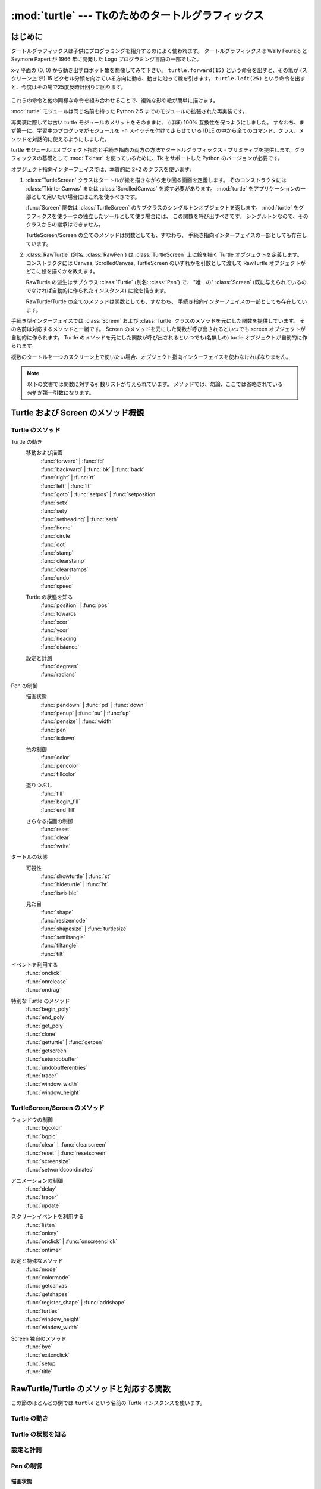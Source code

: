 ==================================================
:mod:`turtle` --- Tkのためのタートルグラフィックス
==================================================

.. module:: turtle
   :synopsis: Tkのためのタートルグラフィックス
.. sectionauthor:: Gregor Lingl <gregor.lingl@aon.at>

.. testsetup:: default

   from turtle import *
   turtle = Turtle()

はじめに
========

タートルグラフィックスは子供にプログラミングを紹介するのによく使われます。
タートルグラフィックスは Wally Feurzig と Seymore Papert が 1966 年に開発した Logo プログラミング言語の一部でした。

x-y 平面の (0, 0) から動き出すロボット亀を想像してみて下さい。
``turtle.forward(15)`` という命令を出すと、その亀が (スクリーン上で!) 15
ピクセル分顔を向けている方向に動き、動きに沿って線を引きます。
``turtle.left(25)`` という命令を出すと、今度はその場で25度反時計回りに回ります。

  .. clockwise とあるが、左に回るので *反* 時計回り

これらの命令と他の同様な命令を組み合わせることで、複雑な形や絵が簡単に描けます。

:mod:`turtle` モジュールは同じ名前を持った Python 2.5 までのモジュールの拡張された再実装です。

再実装に際しては古い turtle モジュールのメリットをそのままに、
(ほぼ) 100% 互換性を保つようにしました。
すなわち、まず第一に、学習中のプログラマがモジュールを ``-n`` スイッチを付けて走らせている
IDLE の中から全てのコマンド、クラス、メソッドを対話的に使えるようにしました。

turtle モジュールはオブジェクト指向と手続き指向の両方の方法でタートルグラフィックス・プリミティブを提供します。グラフィックスの基礎として :mod:`Tkinter` を使っているために、Tk をサポートした Python のバージョンが必要です。

オブジェクト指向インターフェイスでは、本質的に 2+2 のクラスを使います:

1. :class:`TurtleScreen` クラスはタートルが絵を描きながら走り回る画面を定義します。
   そのコンストラクタには :class:`Tkinter.Canvas` または :class:`ScrolledCanvas`
   を渡す必要があります。
   :mod:`turtle` をアプリケーションの一部として用いたい場合にはこれを使うべきです。

   :func:`Screen` 関数は :class:`TurtleScreen` のサブクラスのシングルトンオブジェクトを返します。
   :mod:`turtle` をグラフィクスを使う一つの独立したツールとして使う場合には、
   この関数を呼び出すべきです。
   シングルトンなので、そのクラスからの継承はできません。

   TurtleScreen/Screen の全てのメソッドは関数としても、すなわち、
   手続き指向インターフェイスの一部としても存在しています。

2. :class:`RawTurtle` (別名: :class:`RawPen`) は :class:`TurtleScreen`
   上に絵を描く Turtle オブジェクトを定義します。
   コンストラクタには Canvas, ScrolledCanvas, TurtleScreen
   のいずれかを引数として渡して RawTurtle オブジェクトがどこに絵を描くかを教えます。

   RawTurtle の派生はサブクラス :class:`Turtle` (別名: :class:`Pen`) で、
   "唯一の" :class:`Screen` (既に与えられているのでなければ自動的に作られたインスタンス)
   に絵を描きます。

   RawTurtle/Turtle の全てのメソッドは関数としても、すなわち、
   手続き指向インターフェイスの一部としても存在しています。

手続き型インターフェイスでは :class:`Screen` および :class:`Turtle`
クラスのメソッドを元にした関数を提供しています。
その名前は対応するメソッドと一緒です。
Screen のメソッドを元にした関数が呼び出されるといつでも screen オブジェクトが自動的に作られます。
Turtle のメソッドを元にした関数が呼び出されるといつでも(名無しの) turtle オブジェクトが自動的に作られます。

複数のタートルを一つのスクリーン上で使いたい場合、オブジェクト指向インターフェイスを使わなければなりません。

   .. an a screen は on a screen だと考えた

.. note::
   以下の文書では関数に対する引数リストが与えられています。
   メソッドでは、勿論、ここでは省略されている *self* が第一引数になります。

Turtle および Screen のメソッド概観
===================================

Turtle のメソッド
-----------------

Turtle の動き
   移動および描画
      | :func:`forward` | :func:`fd`
      | :func:`backward` | :func:`bk` | :func:`back`
      | :func:`right` | :func:`rt`
      | :func:`left` | :func:`lt`
      | :func:`goto` | :func:`setpos` | :func:`setposition`
      | :func:`setx`
      | :func:`sety`
      | :func:`setheading` | :func:`seth`
      | :func:`home`
      | :func:`circle`
      | :func:`dot`
      | :func:`stamp`
      | :func:`clearstamp`
      | :func:`clearstamps`
      | :func:`undo`
      | :func:`speed`

   Turtle の状態を知る
      | :func:`position` | :func:`pos`
      | :func:`towards`
      | :func:`xcor`
      | :func:`ycor`
      | :func:`heading`
      | :func:`distance`

   設定と計測
      | :func:`degrees`
      | :func:`radians`

Pen の制御
   描画状態
      | :func:`pendown` | :func:`pd` | :func:`down`
      | :func:`penup` | :func:`pu` | :func:`up`
      | :func:`pensize` | :func:`width`
      | :func:`pen`
      | :func:`isdown`

   色の制御
      | :func:`color`
      | :func:`pencolor`
      | :func:`fillcolor`

   塗りつぶし
      | :func:`fill`
      | :func:`begin_fill`
      | :func:`end_fill`

   さらなる描画の制御
      | :func:`reset`
      | :func:`clear`
      | :func:`write`

タートルの状態
   可視性
      | :func:`showturtle` | :func:`st`
      | :func:`hideturtle` | :func:`ht`
      | :func:`isvisible`

   見た目
      | :func:`shape`
      | :func:`resizemode`
      | :func:`shapesize` | :func:`turtlesize`
      | :func:`settiltangle`
      | :func:`tiltangle`
      | :func:`tilt`

イベントを利用する
   | :func:`onclick`
   | :func:`onrelease`
   | :func:`ondrag`

特別な Turtle のメソッド
   | :func:`begin_poly`
   | :func:`end_poly`
   | :func:`get_poly`
   | :func:`clone`
   | :func:`getturtle` | :func:`getpen`
   | :func:`getscreen`
   | :func:`setundobuffer`
   | :func:`undobufferentries`
   | :func:`tracer`
   | :func:`window_width`
   | :func:`window_height`

TurtleScreen/Screen のメソッド
------------------------------

ウィンドウの制御
   | :func:`bgcolor`
   | :func:`bgpic`
   | :func:`clear` | :func:`clearscreen`
   | :func:`reset` | :func:`resetscreen`
   | :func:`screensize`
   | :func:`setworldcoordinates`

アニメーションの制御
   | :func:`delay`
   | :func:`tracer`
   | :func:`update`

スクリーンイベントを利用する
   | :func:`listen`
   | :func:`onkey`
   | :func:`onclick` | :func:`onscreenclick`
   | :func:`ontimer`

設定と特殊なメソッド
   | :func:`mode`
   | :func:`colormode`
   | :func:`getcanvas`
   | :func:`getshapes`
   | :func:`register_shape` | :func:`addshape`
   | :func:`turtles`
   | :func:`window_height`
   | :func:`window_width`

Screen 独自のメソッド
   | :func:`bye`
   | :func:`exitonclick`
   | :func:`setup`
   | :func:`title`

RawTurtle/Turtle のメソッドと対応する関数
=========================================

この節のほとんどの例では ``turtle`` という名前の Turtle インスタンスを使います。

Turtle の動き
-------------

.. function:: forward(distance)
              fd(distance)

   :param distance: 数 (整数または浮動小数点数)

   タートルが頭を向けている方へ、タートルを距離 *distance* だけ前進させます。

   .. doctest::

      >>> turtle.position()
      (0.00, 0.00)
      >>> turtle.forward(25)
      >>> turtle.position()
      (25.00,0.00)
      >>> turtle.forward(-75)
      >>> turtle.position()
      (-50.00,0.00)

.. function:: back(distance)
              bk(distance)
              backward(distance)

   :param distance: 数

   タートルが頭を向けている方と反対方向へ、タートルを距離 *distance* だけ後退させます。
   タートルの向きは変えません。

   .. doctest::
      :hide:

      >>> turtle.goto(0, 0)

   .. doctest::

      >>> turtle.position()
      (0.00,0.00)
      >>> turtle.backward(30)
      >>> turtle.position()
      (-30.00,0.00)


.. function:: right(angle)
              rt(angle)

   :param angle: 数 (整数または浮動小数点数)

   タートルを *angle* 単位だけ右に回します。
   (単位のデフォルトは度ですが、 :func:`degrees` と :func:`radians` 関数を使って設定できます。)
   角度の向きはタートルのモードによって意味が変わります。
   :func:`mode` を参照してください。

   .. doctest::
      :hide:

      >>> turtle.setheading(22)

   .. doctest::

      >>> turtle.heading()
      22.0
      >>> turtle.right(45)
      >>> turtle.heading()
      337.0


.. function:: left(angle)
              lt(angle)

   :param angle: 数 (整数または浮動小数点数)

   タートルを *angle* 単位だけ左に回します。
   (単位のデフォルトは度ですが、 :func:`degrees` と :func:`radians` 関数を使って設定できます。)
   角度の向きはタートルのモードによって意味が変わります。
   :func:`mode` を参照してください。

   .. doctest::
      :hide:

      >>> turtle.setheading(22)

   .. doctest::

      >>> turtle.heading()
      22.0
      >>> turtle.left(45)
      >>> turtle.heading()
      67.0


.. function:: goto(x, y=None)
              setpos(x, y=None)
              setposition(x, y=None)

   :param x: 数または数のペア/ベクトル
   :param y: 数または ``None``

   *y* が ``None`` の場合、
   *x* は座標のペアかまたは :class:`Vec2D` (たとえば :func:`pos` で返されます)
   でなければなりません。

   タートルを指定された絶対位置に移動します。
   ペンが下りていれば線を引きます。
   タートルの向きは変わりません。

   .. doctest::
      :hide:

      >>> turtle.goto(0, 0)

   .. doctest::

       >>> tp = turtle.pos()
       >>> tp
       (0.00,0.00)
       >>> turtle.setpos(60,30)
       >>> turtle.pos()
       (60.00,30.00)
       >>> turtle.setpos((20,80))
       >>> turtle.pos()
       (20.00,80.00)
       >>> turtle.setpos(tp)
       >>> turtle.pos()
       (0.00,0.00)


.. function:: setx(x)

   :param x: 数 (整数または浮動小数点数)

   タートルの第一座標を *x* にします。
   第二座標は変わりません。

   .. doctest::
      :hide:

      >>> turtle.goto(0, 240)

   .. doctest::

      >>> turtle.position()
      (0.00,240.00)
      >>> turtle.setx(10)
      >>> turtle.position()
      (10.00,240.00)


.. function:: sety(y)

   :param y: 数 (整数または浮動小数点数)

   タートルの第二座標を *y* にします。
   第一座標は変わりません。

   .. doctest::
      :hide:

      >>> turtle.goto(0, 40)

   .. doctest::

      >>> turtle.position()
      (0.00,40.00)
      >>> turtle.sety(-10)
      >>> turtle.position()
      (0.00,-10.00)


.. function:: setheading(to_angle)
              seth(to_angle)

   :param to_angle: 数 (整数または浮動小数点数)

   タートルの向きを *to_angle* に設定します。
   以下はよく使われる方向を度で表わしたものです:

   =================== ====================
    標準モード           logo モード
   =================== ====================
      0 - 東                  0 - 北
     90 - 北                 90 - 東
    180 - 西                180 - 南
    270 - 南                270 - 西
   =================== ====================

   .. doctest::

      >>> turtle.setheading(90)
      >>> turtle.heading()
      90.0

.. function:: home()

   タートルを原点 -- 座標 (0, 0) -- に移動し、向きを開始方向に設定します
   (開始方向はモードに依って違います。 :func:`mode` を参照してください)。

   .. doctest::
      :hide:

      >>> turtle.setheading(90)
      >>> turtle.goto(0, -10)

   .. doctest::

      >>> turtle.heading()
      90.0
      >>> turtle.position()
      (0.00,-10.00)
      >>> turtle.home()
      >>> turtle.position()
      (0.00,0.00)
      >>> turtle.heading()
      0.0


.. function:: circle(radius, extent=None, steps=None)

   :param radius: 数
   :param extent: 数 (または ``None``)
   :param steps: 整数 (または ``None``)

   半径 *radius* の円を描きます。
   中心はタートルの左 *radius* ユニットの点です。
   *extent* -- 角度です -- は円のどの部分を描くかを決定します。
   *extent* が与えられなければ、デフォルトで完全な円になります。
   *extent* が完全な円でない場合は、弧の一つの端点は、現在のペンの位置です。
   *radius* が正の場合、弧は反時計回りに描かれます。
   そうでなければ、時計回りです。
   最後にタートルの向きが *extent* 分だけ変わります。

   円は内接する正多角形で近似されます。
   *steps* でそのために使うステップ数を決定します。
   この値は与えられなければ自動的に計算されます。
   また、これを正多角形の描画に利用することもできます。

   .. doctest::

      >>> turtle.home()
      >>> turtle.position()
      (0.00,0.00)
      >>> turtle.heading()
      0.0
      >>> turtle.circle(50)
      >>> turtle.position()
      (-0.00,0.00)
      >>> turtle.heading()
      0.0
      >>> turtle.circle(120, 180)  # 半円を描きます
      >>> turtle.position()
      (0.00,240.00)
      >>> turtle.heading()
      180.0


.. function:: dot(size=None, *color)

   :param size: 1 以上の整数 (与えられる場合には)
   :param color: 色を表わす文字列またはタプル

   直径 *size* の丸い点を *color* で指定された色で描きます。
   *size* が与えられなかった場合、pensize+4 と 2*pensize
   の大きい方が使われます。

   .. doctest::

      >>> turtle.home()
      >>> turtle.dot()
      >>> turtle.fd(50); turtle.dot(20, "blue"); turtle.fd(50)
      >>> turtle.position()
      (100.00,-0.00)
      >>> turtle.heading()
      0.0


.. function:: stamp()

   キャンバス上の現在タートルがいる位置にタートルの姿のハンコを押します。
   そのハンコに対して stamp_id が返されますが、
   これを使うと後で ``clearstamp(stamp_id)`` のように呼び出して消すことができます。

   .. doctest::

      >>> turtle.color("blue")
      >>> turtle.stamp()
      11
      >>> turtle.fd(50)


.. function:: clearstamp(stampid)

   :param stampid: 整数で、先立つ :func:`stamp` 呼出しで返された値でなければなりません

   *stampid* に対応するハンコを消します。

   .. doctest::

      >>> turtle.position()
      (150.00,-0.00)
      >>> turtle.color("blue")
      >>> astamp = turtle.stamp()
      >>> turtle.fd(50)
      >>> turtle.position()
      (200.00,-0.00)
      >>> turtle.clearstamp(astamp)
      >>> turtle.position()
      (200.00,-0.00)


.. function:: clearstamps(n=None)

   :param n: 整数 (または ``None``)

   全ての、または最初の/最後の *n* 個のハンコを消します。
   *n* が None の場合、全てのハンコを消します。
   *n* が正の場合には最初の *n* 個、
   *n* が負の場合には最後の *n* 個を消します。

   .. doctest::

      >>> for i in range(8):
      ...     turtle.stamp(); turtle.fd(30)
      13
      14
      15
      16
      17
      18
      19
      20
      >>> turtle.clearstamps(2)
      >>> turtle.clearstamps(-2)
      >>> turtle.clearstamps()


.. function:: undo()

   最後の(繰り返すことにより複数の)タートルの動きを取り消します。
   取り消しできる動きの最大数は undobuffer のサイズによって決まります。

   .. doctest::

      >>> for i in range(4):
      ...     turtle.fd(50); turtle.lt(80)
      ...
      >>> for i in range(8):
      ...     turtle.undo()


.. function:: speed(speed=None)

   :param speed: 0 から 10 までの整数またはスピードを表わす文字列(以下の説明を参照)

   タートルのスピードを 0 から 10 までの範囲の整数に設定します。
   引数が与えられない場合は現在のスピードを返します。

   与えられた数字が 10 より大きかったり 0.5 より小さかったりした場合は、
   スピードは 0 になります。
   スピードを表わす文字列は次のように数字に変換されます:

   * "fastest":  0
   * "fast":  10
   * "normal":  6
   * "slow":  3
   * "slowest":  1

   1 から 10 までのスピードを上げていくにつれて線を描いたりタートルが回ったりするアニメーションがだんだん速くなります。

   注意: *speed* = 0 はアニメーションを無くします。
   forward/backward ではタートルがジャンプし、left/right では瞬時に方向を変えます。

   .. doctest::

      >>> turtle.speed()
      3
      >>> turtle.speed('normal')
      >>> turtle.speed()
      6
      >>> turtle.speed(9)
      >>> turtle.speed()
      9


Turtle の状態を知る
-------------------

.. function:: position()
              pos()

   タートルの現在位置を (:class:`Vec2D` のベクトルとして) 返します。

   .. doctest::

      >>> turtle.pos()
      (440.00,-0.00)


.. function:: towards(x, y=None)

   :param x: 数または数のペア/ベクトルまたはタートルのインスタンス
   :param y: *x* が数ならば数、そうでなければ ``None``

   タートルの位置から指定された (x,y) への直線の角度を返します。
   この値はタートルの開始方向にそして開始方向はモード
   ("standard"/"world" または "logo")
   に依存します。

   .. doctest::

      >>> turtle.goto(10, 10)
      >>> turtle.towards(0,0)
      225.0


.. function:: xcor()

   タートルの x 座標を返します。

   .. doctest::

      >>> turtle.home()
      >>> turtle.left(50)
      >>> turtle.forward(100)
      >>> turtle.pos()
      (64.28,76.60)
      >>> print turtle.xcor()
      64.2787609687


.. function:: ycor()

   タートルの y 座標を返します。

   .. doctest::

      >>> turtle.home()
      >>> turtle.left(60)
      >>> turtle.forward(100)
      >>> print turtle.pos()
      (50.00,86.60)
      >>> print turtle.ycor()
      86.6025403784


.. function:: heading()

   タートルの現在の向きを返します (返される値はタートルのモードに依存します。
   :func:`mode` を参照してください)。

   .. doctest::

      >>> turtle.home()
      >>> turtle.left(67)
      >>> turtle.heading()
      67.0


.. function:: distance(x, y=None)

   :param x: 数または数のペア/ベクトルまたはタートルのインスタンス
   :param y: *x* が数ならば数、そうでなければ ``None``

   タートルから与えられた (x,y) あるいはベクトルあるいは渡されたタートルへの距離を、
   タートルのステップを単位として測った値を返します。

   .. doctest::

      >>> turtle.home()
      >>> turtle.distance(30,40)
      50.0
      >>> turtle.distance((30,40))
      50.0
      >>> joe = Turtle()
      >>> joe.forward(77)
      >>> turtle.distance(joe)
      77.0


設定と計測
----------

.. function:: degrees(fullcircle=360.0)

   :param fullcircle: 数

   角度を計る単位「度」を、円周を何等分するかという値に指定します。
   デフォルトは360等分で通常の意味での度です。

   .. doctest::

      >>> turtle.home()
      >>> turtle.left(90)
      >>> turtle.heading()
      90.0
      >>> turtle.degrees(400.0)  # 単位 gon による角度
      >>> turtle.heading()
      100.0
      >>> turtle.degrees(360)
      >>> turtle.heading()
      90.0


.. function:: radians()

   角度を計る単位をラジアンにします。
   ``degrees(2*math.pi)`` と同じ意味です。

   .. doctest::

      >>> turtle.home()
      >>> turtle.left(90)
      >>> turtle.heading()
      90.0
      >>> turtle.radians()
      >>> turtle.heading()
      1.5707963267948966

   .. doctest::
      :hide:

      >>> turtle.degrees(360)


Pen の制御
-----------

描画状態
~~~~~~~~~~~~~

.. function:: pendown()
              pd()
              down()

   ペンを下ろします -- 動くと線が引かれます。

.. function:: penup()
              pu()
              up()

   ペンを上げます -- 動いても線は引かれません。

.. function:: pensize(width=None)
              width(width=None)

   :param width: 正の数

   線の太さを *width* にするか、または現在の太さを返します。
   resizemode が "auto" でタートルの形が多角形の場合、
   その多角形も同じ太さで描画されます。
   引数が渡されなければ、現在の pensize が返されます。

   .. doctest::

      >>> turtle.pensize()
      1
      >>> turtle.pensize(10)   # これ以降幅 10 の線が描かれます


.. function:: pen(pen=None, **pendict)

   :param pen: 以下にリストされたキーをもった辞書
   :param pendict: 以下にリストされたキーをキーワードとするキーワード引数

   ペンの属性を "pen-dictionary" に以下のキー/値ペアで設定するかまたは返します。

   * "shown": True/False
   * "pendown": True/False
   * "pencolor": 色文字列または色タプル
   * "fillcolor": 色文字列または色タプル
   * "pensize": 正の数
   * "speed": 0 から 10 までの整数
   * "resizemode": "auto" または "user" または "noresize"
   * "stretchfactor": (正の数, 正の数)
   * "outline": 正の数
   * "tilt": 数

   この辞書を以降の :func:`pen` 呼出しに渡して以前のペンの状態に復旧することができます。
   さらに一つ以上の属性をキーワード引数として渡すこともできます。
   一つの文で幾つものペンの属性を設定するのに使えます。

   .. doctest::
      :options: +NORMALIZE_WHITESPACE

      >>> turtle.pen(fillcolor="black", pencolor="red", pensize=10)
      >>> sorted(turtle.pen().items())
      [('fillcolor', 'black'), ('outline', 1), ('pencolor', 'red'),
       ('pendown', True), ('pensize', 10), ('resizemode', 'noresize'),
       ('shown', True), ('speed', 9), ('stretchfactor', (1, 1)), ('tilt', 0)]
      >>> penstate=turtle.pen()
      >>> turtle.color("yellow", "")
      >>> turtle.penup()
      >>> sorted(turtle.pen().items())
      [('fillcolor', ''), ('outline', 1), ('pencolor', 'yellow'),
       ('pendown', False), ('pensize', 10), ('resizemode', 'noresize'),
       ('shown', True), ('speed', 9), ('stretchfactor', (1, 1)), ('tilt', 0)]
      >>> turtle.pen(penstate, fillcolor="green")
      >>> sorted(turtle.pen().items())
      [('fillcolor', 'green'), ('outline', 1), ('pencolor', 'red'),
       ('pendown', True), ('pensize', 10), ('resizemode', 'noresize'),
       ('shown', True), ('speed', 9), ('stretchfactor', (1, 1)), ('tilt', 0)]


.. function:: isdown()

   もしペンが下りていれば ``True`` を、上がっていれば ``False`` を返します。

   .. doctest::

      >>> turtle.penup()
      >>> turtle.isdown()
      False
      >>> turtle.pendown()
      >>> turtle.isdown()
      True


色の制御
~~~~~~~~~~~~~

.. function:: pencolor(*args)

   ペンの色(pencolor)を設定するかまたは返します。

   4種類の入力形式が受け入れ可能です:

   ``pencolor()``
      現在のペンの色を色指定文字列またはタプルで返します
      (例を見て下さい)。
      次の color/pencolor/fillcolor の呼び出しへの入力に使うこともあるでしょう。

   ``pencolor(colorstring)``
      ペンの色を *colorstring* に設定します。
      その値は Tk の色指定文字列で、 ``"red"``, ``"yellow"``, ``"#33cc8c"``
      のような文字列です。

   ``pencolor((r, g, b))``
      ペンの色を *r*, *g*, *b* のタプルで表された RGB の色に設定します。
      各 *r*, *g*, *b* は 0 から colormode の間の値でなければなりません。
      ここで colormode は 1.0 か 255 のどちらかです (:func:`colormode` を参照)。

   ``pencolor(r, g, b)``
      ペンの色を *r*, *g*, *b* で表された RGB の色に設定します。
      各 *r*, *g*, *b* は 0 から colormode の間の値でなければなりません。

   タートルの形(turtleshape)が多角形の場合、多角形の外側が新しく設定された色で描かれます。

   .. doctest::

       >>> colormode()
       1.0
       >>> turtle.pencolor()
       'red'
       >>> turtle.pencolor("brown")
       >>> turtle.pencolor()
       'brown'
       >>> tup = (0.2, 0.8, 0.55)
       >>> turtle.pencolor(tup)
       >>> turtle.pencolor()
       (0.20000000000000001, 0.80000000000000004, 0.5490196078431373)
       >>> colormode(255)
       >>> turtle.pencolor()
       (51, 204, 140)
       >>> turtle.pencolor('#32c18f')
       >>> turtle.pencolor()
       (50, 193, 143)


.. function:: fillcolor(*args)

   塗りつぶしの色(fillcolor)を設定するかまたは返します。

   4種類の入力形式が受け入れ可能です:

   ``fillcolor()``
      現在の塗りつぶしの色を色指定文字列またはタプルで返します
      (例を見て下さい)。
      次の color/pencolor/fillcolor の呼び出しへの入力に使うこともあるでしょう。

   ``fillcolor(colorstring)``
      塗りつぶしの色を *colorstring* に設定します。
      その値は Tk の色指定文字列で、 ``"red"``, ``"yellow"``, ``"#33cc8c"``
      のような文字列です。

   ``fillcolor((r, g, b))``
      塗りつぶしの色を *r*, *g*, *b* のタプルで表された RGB の色に設定します。
      各 *r*, *g*, *b* は 0 から colormode の間の値でなければなりません。
      ここで colormode は 1.0 か 255 のどちらかです (:func:`colormode` を参照)。

   ``fillcolor(r, g, b)``
      塗りつぶしの色を *r*, *g*, *b* で表された RGB の色に設定します。
      各 *r*, *g*, *b* は 0 から colormode の間の値でなければなりません。

   タートルの形(turtleshape)が多角形の場合、多角形の内側が新しく設定された色で描かれます。

   .. doctest::

       >>> turtle.fillcolor("violet")
       >>> turtle.fillcolor()
       'violet'
       >>> col = turtle.pencolor()
       >>> col
       (50, 193, 143)
       >>> turtle.fillcolor(col)
       >>> turtle.fillcolor()
       (50, 193, 143)
       >>> turtle.fillcolor('#ffffff')
       >>> turtle.fillcolor()
       (255, 255, 255)


.. function:: color(*args)

   ペンの色(pencolor)と塗りつぶしの色(fillcolor)を設定するかまたは返します。

   いくつかの入力形式が受け入れ可能です。
   形式ごとに 0 から 3 個の引数を以下のように使います:

   ``color()``
      現在のペンの色と塗りつぶしの色を :func:`pencolor` および
      :func:`fillcolor` で返される色指定文字列またはタプルのペアで返します。

   ``color(colorstring)``, ``color((r,g,b))``, ``color(r,g,b)``
      :func:`pencolor` の入力と同じですが、塗りつぶしの色とペンの色、
      両方を与えられた値に設定します。

   ``color(colorstring1, colorstring2)``, ``color((r1,g1,b1), (r2,g2,b2))``
      ``pencolor(colorstring1)`` および ``fillcolor(colorstring2)``
      を呼び出すのと等価です。
      もう一つの入力形式についても同様です。

   タートルの形(turtleshape)が多角形の場合、多角形の内側も外側も新しく設定された色で描かれます。

   .. doctest::

       >>> turtle.color("red", "green")
       >>> turtle.color()
       ('red', 'green')
       >>> color("#285078", "#a0c8f0")
       >>> color()
       ((40, 80, 120), (160, 200, 240))


こちらも参照: スクリーンのメソッド :func:`colormode` 。


塗りつぶし
~~~~~~~~~~

.. doctest::
   :hide:

   >>> turtle.home()

.. function:: fill(flag)

   :param flag: True/False (またはそれぞれ 1/0)

   塗りつぶしたい形を描く前に ``fill(True)`` を呼び出し、それが終わったら
   ``fill(False)`` を呼び出します。
   引数なしで呼び出されたときは、塗りつぶしの状態(fillstate)の値
   (``True`` なら塗りつぶす、 ``False`` なら塗りつぶさない)を返します。

   .. doctest::

      >>> turtle.fill(True)
      >>> for _ in range(3):
      ...    turtle.forward(100)
      ...    turtle.left(120)
      ...
      >>> turtle.fill(False)


.. function:: begin_fill()

   塗りつぶしたい図形を描く直前に呼び出します。
   ``fill(True)`` と等価です。


.. function:: end_fill()

   最後に呼び出された :func:`begin_fill` の後に描かれた図形を塗りつぶします。
   ``fill(False)`` と等価です。

   .. doctest::

      >>> turtle.color("black", "red")
      >>> turtle.begin_fill()
      >>> turtle.circle(80)
      >>> turtle.end_fill()


さらなる描画の制御
~~~~~~~~~~~~~~~~~~~~

.. function:: reset()

   タートルの描いたものをスクリーンから消し、タートルを中心に戻して、
   全ての変数をデフォルト値に設定し直します。

   .. doctest::

      >>> turtle.goto(0,-22)
      >>> turtle.left(100)
      >>> turtle.position()
      (0.00,-22.00)
      >>> turtle.heading()
      100.0
      >>> turtle.reset()
      >>> turtle.position()
      (0.00,0.00)
      >>> turtle.heading()
      0.0


.. function:: clear()

   タートルの描いたものをスクリーンから消します。タートルは動かしません。
   タートルの状態と位置、それに他のタートルたちの描いたものは影響を受けません。


.. function:: write(arg, move=False, align="left", font=("Arial", 8, "normal"))

   :param arg: TurtleScreen に書かれるオブジェクト
   :param move: True/False
   :param align: 文字列 "left", "center", right" のどれか
   :param font: 三つ組み (fontname, fontsize, fonttype)

   文字を書きます—
   *arg* の文字列表現を、現在のタートルの位置に、
   *align* ("left", "center", right" のどれか) に従って、
   与えられたフォントで。
   もし *move* が True ならば、ペンは書いた文の右下隅に移動します。
   デフォルトでは、 *move* は False です。

   >>> turtle.write("Home = ", True, align="center")
   >>> turtle.write((0,0), True)


タートルの状態
--------------

可視性
~~~~~~~~~~

.. function:: hideturtle()
              ht()

   タートルを見えなくします。
   複雑な図を描いている途中、タートルが見えないようにするのは良い考えです。
   というのもタートルを隠すことで描画が目に見えて速くなるからです。

   .. doctest::

      >>> turtle.hideturtle()


.. function:: showturtle()
              st()

   タートルが見えるようにします。

   .. doctest::

      >>> turtle.showturtle()


.. function:: isvisible()

   タートルが見えている状態ならば True を、隠されていれば False を返します。

   >>> turtle.hideturtle()
   >>> turtle.isvisible()
   False
   >>> turtle.showturtle()
   >>> turtle.isvisible()
   True


見た目
~~~~~~~~~~

.. function:: shape(name=None)

   :param name: 形の名前(shapename)として正しい文字列

   タートルの形を与えられた名前(*name*)の形に設定するか、
   もしくは名前が与えられなければ現在の形の名前を返します。
   *name* という名前の形は TurtleScreen の形の辞書に載っていなければなりません。
   最初は次の多角形が載っています:
   "arrow", "turtle", "circle", "square", "triangle", "classic"。
   形についての扱いを学ぶには Screen のメソッド :func:`register_shape`
   を参照して下さい。

   .. doctest::

      >>> turtle.shape()
      'classic'
      >>> turtle.shape("turtle")
      >>> turtle.shape()
      'turtle'


.. function:: resizemode(rmode=None)

   :param rmode: 文字列 "auto", "user", "noresize" のどれか

   サイズ変更のモード(resizemode)を "auto", "user", "noresize" のどれかに設定します。
   もし *rmode* が与えられなければ、現在のサイズ変更モードを返します。
   それぞれのサイズ変更モードは以下の効果を持ちます:

   - "auto": ペンのサイズに対応してタートルの見た目を調整します。
   - "user": 伸長係数(stretchfactor)およびアウトライン幅(outlinewidth)の値に\
     対応してタートルの見た目を調整します。これらの値は :func:`shapesize` で設定します。
   - "noresize": タートルの見た目を調整しません。

   resizemode("user") は :func:`shapesize` に引数を渡したときに呼び出されます。

   .. doctest::

      >>> turtle.resizemode()
      'noresize'
      >>> turtle.resizemode("auto")
      >>> turtle.resizemode()
      'auto'


.. function:: shapesize(stretch_wid=None, stretch_len=None, outline=None)
              turtlesize(stretch_wid=None, stretch_len=None, outline=None)

   :param stretch_wid: 正の数
   :param stretch_len: 正の数
   :param outline: 正の数

   ペンの属性 x/y-伸長係数および/またはアウトラインを返すかまたは設定します。
   サイズ変更のモードは "user" に設定されます。
   サイズ変更のモードが "user" に設定されたときかつそのときに限り、
   タートルは伸長係数(stretchfactor)に従って伸長されて表示されます。
   *stretch_wid* は進行方向に直交する向きの伸長係数で、
   *stretch_len* は進行方向に沿ったの伸長係数、
   *outline* はアウトラインの幅を決めるものです。

   .. doctest::

      >>> turtle.shapesize()
      (1, 1, 1)
      >>> turtle.resizemode("user")
      >>> turtle.shapesize(5, 5, 12)
      >>> turtle.shapesize()
      (5, 5, 12)
      >>> turtle.shapesize(outline=8)
      >>> turtle.shapesize()
      (5, 5, 8)


.. function:: tilt(angle)

   :param angle: 数

   タートルの形(turtleshape)を現在の傾斜角から角度(*angle*)だけ回転します。
   このときタートルの進む方向は *変わりません* 。

   .. doctest::

      >>> turtle.reset()
      >>> turtle.shape("circle")
      >>> turtle.shapesize(5,2)
      >>> turtle.tilt(30)
      >>> turtle.fd(50)
      >>> turtle.tilt(30)
      >>> turtle.fd(50)


.. function:: settiltangle(angle)

   :param angle: 数

   タートルの形(turtleshape)を現在の傾斜角に関わらず、
   指定された角度(*angle*)の向きに回転します。
   タートルの進む方向は *変わりません* 。

   .. doctest::

      >>> turtle.reset()
      >>> turtle.shape("circle")
      >>> turtle.shapesize(5,2)
      >>> turtle.settiltangle(45)
      >>> turtle.fd(50)
      >>> turtle.settiltangle(-45)
      >>> turtle.fd(50)


.. function:: tiltangle()

   現在の傾斜角を返します。
   すなわち、タートルの形が向いている角度と進んでいく方向との間の角度を返します。

   .. doctest::

      >>> turtle.reset()
      >>> turtle.shape("circle")
      >>> turtle.shapesize(5,2)
      >>> turtle.tilt(45)
      >>> turtle.tiltangle()
      45.0


イベントを利用する
------------------

.. function:: onclick(fun, btn=1, add=None)

   :param fun: 2引数の関数でキャンバスのクリックされた点の座標を引数として\
               呼び出されるものです
   :param num: マウスボタンの番号、デフォルトは 1 (左マウスボタン)
   :param add: ``True`` または ``False`` -- ``True`` ならば、
               新しい束縛が追加されますが、そうでなければ、
               以前の束縛を置き換えます。

   *fun* をタートルのマウスクリック(mouse-click)イベントに束縛します。
   *fun* が ``None`` ならば、既存の束縛が取り除かれます。
   無名タートル、つまり手続き的なやり方の例です:

   .. doctest::

      >>> def turn(x, y):
      ...     left(180)
      ...
      >>> onclick(turn)  # タートルをクリックすると回転します
      >>> onclick(None)  # イベント束縛は消去されます


.. function:: onrelease(fun, btn=1, add=None)

   :param fun: 2引数の関数でキャンバスのクリックされた点の座標を引数として\
               呼び出されるものです
   :param num: マウスボタンの番号、デフォルトは 1 (左マウスボタン)
   :param add: ``True`` または ``False`` -- ``True`` ならば、
               新しい束縛が追加されますが、そうでなければ、
               以前の束縛を置き換えます。

   *fun* をタートルのマウスボタンリリース(mouse-button-release)イベントに束縛します。
   *fun* が ``None`` ならば、既存の束縛が取り除かれます。

   .. doctest::

      >>> class MyTurtle(Turtle):
      ...     def glow(self,x,y):
      ...         self.fillcolor("red")
      ...     def unglow(self,x,y):
      ...         self.fillcolor("")
      ...
      >>> turtle = MyTurtle()
      >>> turtle.onclick(turtle.glow)     # タートル上でクリックすると塗りつぶしの色が赤に
      >>> turtle.onrelease(turtle.unglow) # リリース時に透明に


.. function:: ondrag(fun, btn=1, add=None)

   :param fun: 2引数の関数でキャンバスのクリックされた点の座標を引数として\
               呼び出されるものです
   :param num: マウスボタンの番号、デフォルトは 1 (左マウスボタン)
   :param add: ``True`` または ``False`` -- ``True`` ならば、
               新しい束縛が追加されますが、そうでなければ、
               以前の束縛を置き換えます。

   *fun* をタートルのマウスムーブ(mouse-move)イベントに束縛します。
   *fun* が ``None`` ならば、既存の束縛が取り除かれます。

   注意: 全てのマウスムーブイベントのシーケンスに先立ってマウスクリックイベントが\
   起こります。

   .. doctest::

      >>> turtle.ondrag(turtle.goto)

   この後、タートルをクリックしてドラッグするとタートルはスクリーン上を動き
   それによって(ペンが下りていれば)手書きの線ができあがります


特別な Turtle のメソッド
------------------------

.. function:: begin_poly()

   多角形の頂点の記録を開始します。現在のタートル位置が最初の頂点です。


.. function:: end_poly()

   多角形の頂点の記録を停止します。現在のタートル位置が最後の頂点です。
   この頂点が最初の頂点と結ばれます。


.. function:: get_poly()

   最後に記録された多角形を返します。

   .. doctest::

      >>> turtle.home()
      >>> turtle.begin_poly()
      >>> turtle.fd(100)
      >>> turtle.left(20)
      >>> turtle.fd(30)
      >>> turtle.left(60)
      >>> turtle.fd(50)
      >>> turtle.end_poly()
      >>> p = turtle.get_poly()
      >>> register_shape("myFavouriteShape", p)


.. function:: clone()

   位置、向きその他のプロパティがそっくり同じタートルのクローンを作って返します。

   .. doctest::

      >>> mick = Turtle()
      >>> joe = mick.clone()


.. function:: getturtle()
              getpen()

   Turtle オブジェクトそのものを返します。
   唯一の意味のある使い方: 無名タートルを返す関数として使う。

   .. doctest::

      >>> pet = getturtle()
      >>> pet.fd(50)
      >>> pet
      <turtle.Turtle object at 0x...>


.. function:: getscreen()

   タートルが描画中の :class:`TurtleScreen` オブジェクトを返します。
   TurtleScreen のメソッドをそのオブジェクトに対して呼び出すことができます。

   .. doctest::

      >>> ts = turtle.getscreen()
      >>> ts
      <turtle._Screen object at 0x...>
      >>> ts.bgcolor("pink")


.. function:: setundobuffer(size)

   :param size: 整数または ``None``

   アンドゥバッファを設定または無効化します。
   *size* が整数ならばそのサイズの空のアンドゥバッファを用意します。
   *size* の値はタートルのアクションを何度 :func:`undo` メソッド/関数で\
   取り消せるかの最大数を与えます。
   *size* が ``None`` ならば、アンドゥバッファは無効化されます。

   .. doctest::

      >>> turtle.setundobuffer(42)


.. function:: undobufferentries()

   アンドゥバッファのエントリー数を返します。

   .. doctest::

      >>> while undobufferentries():
      ...     undo()


.. function:: tracer(flag=None, delay=None)

   対応する TurtleScreen のメソッドの複製です。

   .. deprecated:: 2.6


.. function:: window_width()
              window_height()

   どちらも対応する TurtleScreen のメソッドの複製です。

   .. deprecated:: 2.6


.. _compoundshapes:

合成形の使用に関する補遺
------------------------

合成されたタートルの形、つまり幾つかの色の違う多角形から成るような形を使うには、
以下のように補助クラス :class:`Shape` を直接使わなければなりません:

1. タイプ "compound" の空の Shape オブジェクトを作ります。
2. :meth:`addcomponent` メソッドを使って、好きなだけここにコンポーネントを追加します。

   例えば:

   .. doctest::

      >>> s = Shape("compound")
      >>> poly1 = ((0,0),(10,-5),(0,10),(-10,-5))
      >>> s.addcomponent(poly1, "red", "blue")
      >>> poly2 = ((0,0),(10,-5),(-10,-5))
      >>> s.addcomponent(poly2, "blue", "red")

3. こうして作った Shape を Screen の形のリスト(shapelist) に追加して使います:

   .. doctest::

      >>> register_shape("myshape", s)
      >>> shape("myshape")


.. note::

   :class:`Shape` クラスは :func:`register_shape` の内部では違った使われ方をします。
   アプリケーションを書く人が Shape クラスを扱わなければならないのは、
   上で示したように合成された形を使うとき *だけ* です。


TurtleScreen/Screen のメソッドと対応する関数
============================================

この節のほとんどの例では ``screen`` という名前の TurtleScreen インスタンスを使います。

.. doctest::
   :hide:

   >>> screen = Screen()

ウィンドウの制御
----------------

.. function:: bgcolor(*args)

   :param args: 色文字列または 0 から colormode の範囲の数3つ、
                またはそれを三つ組みにしたもの

   TurtleScreen の背景色を設定するかまたは返します。

   .. doctest::

      >>> screen.bgcolor("orange")
      >>> screen.bgcolor()
      'orange'
      >>> screen.bgcolor("#800080")
      >>> screen.bgcolor()
      (128, 0, 128)


.. function:: bgpic(picname=None)

   :param picname: 文字列で gif ファイルの名前 ``"nopic"`` 、または ``None``

   背景の画像を設定するかまたは現在の背景画像(backgroundimage)の名前を返します。
   *picname* がファイル名ならば、その画像を背景に設定します。
   *picname* が ``"nopic"`` ならば、(もしあれば)背景画像を削除します。
   *picname* が ``None`` ならば、現在の背景画像のファイル名を返します。 ::

      >>> screen.bgpic()
      "nopic"
      >>> screen.bgpic("landscape.gif")
      >>> screen.bgpic()
      "landscape.gif"


.. function:: clear()
              clearscreen()

   全ての図形と全てのタートルを TurtleScreen から削除します。
   そして空になった TurtleScreen をリセットして初期状態に戻します:
   白い背景、背景画像もイベント束縛もなく、トレーシングはオンです。

   .. note::
      この TurtleScreen メソッドはグローバル関数としては ``clearscreen``
      という名前でだけ使えます。
      グローバル関数 ``clear`` は Turtle メソッドの ``clear``
      から派生した別ものです。


.. function:: reset()
              resetscreen()

   スクリーン上の全てのタートルをリセットしその初期状態に戻します。

   .. note::
      この TurtleScreen メソッドはグローバル関数としては ``resetscreen``
      という名前でだけ使えます。
      グローバル関数 ``reset`` は Turtle メソッドの ``reset``
      から派生した別ものです。


.. function:: screensize(canvwidth=None, canvheight=None, bg=None)

   :param canvwidth: 正の整数でピクセル単位の新しいキャンバス幅(canvaswidth)
   :param canvheight: 正の整数でピクセル単位の新しいキャンバス高さ(canvasheight)
   :param bg: 色文字列または色タプルで新しい背景色

   引数が渡されなければ、現在の (キャンバス幅, キャンバス高さ) を返します。
   そうでなければタートルが描画するキャンバスのサイズを変更します。
   描画ウィンドウには影響しません。
   キャンバスの隠れた部分を見るためにはスクロールバーを使って下さい。
   このメソッドを使うと、以前はキャンバスの外にあったそうした図形の一部を\
   見えるようにすることができます。

      >>> screen.screensize()
      (400, 300)
      >>> turtle.screensize(2000,1500)
      >>> screen.screensize()
      (2000, 1500)

   # 逃げ出してしまったタートルを探すためとかね ;-)


.. function:: setworldcoordinates(llx, lly, urx, ury)

   :param llx: 数でキャンバスの左下隅の x-座標
   :param lly: 数でキャンバスの左下隅の y-座標
   :param urx: 数でキャンバスの右上隅の x-座標
   :param ury: 数でキャンバスの右上隅の y-座標

   ユーザー定義座標系を準備し必要ならばモードを "world" に切り替えます。
   この動作は ``screen.reset()`` を伴います。
   すでに "world" モードになっていた場合、全ての図形は新しい座標に従って再描画されます。

   **重要なお知らせ**: ユーザー定義座標系では角度が歪むかもしれません。

   .. doctest::

      >>> screen.reset()
      >>> screen.setworldcoordinates(-50,-7.5,50,7.5)
      >>> for _ in range(72):
      ...     left(10)
      ...
      >>> for _ in range(8):
      ...     left(45); fd(2)   # 正八角形

   .. doctest::
      :hide:

      >>> screen.reset()
      >>> for t in turtles():
      ...      t.reset()


アニメーションの制御
--------------------

.. function:: delay(delay=None)

   :param delay: 正の整数

   描画の遅延(*delay*)をミリ秒単位で設定するかまたはその値を返します。
   (これは概ね引き続くキャンバス更新の時間間隔です。)
   遅延が大きくなると、アニメーションは遅くなります。

   オプション引数:

   .. doctest::

      >>> screen.delay()
      10
      >>> screen.delay(5)
      >>> screen.delay()
      5


.. function:: tracer(n=None, delay=None)

   :param n: 非負整数
   :param delay: 非負整数

   タートルのアニメーションをオン・オフし、描画更新の遅延を設定します。
   *n* が与えられた場合、通常のスクリーン更新のうち 1/n しか実際に実行されません。
   (複雑なグラフィックスの描画を加速するのに使えます。)
   二つ目の引数は遅延の値を設定します(:func:`delay` も参照)。

   .. doctest::

      >>> screen.tracer(8, 25)
      >>> dist = 2
      >>> for i in range(200):
      ...     fd(dist)
      ...     rt(90)
      ...     dist += 2


.. function:: update()

   TurtleScreen の更新を実行します。
   トレーサーがオフの時に使われます。


RawTurtle/Turtle のメソッド :func:`speed` も参照して下さい。


スクリーンイベントを利用する
----------------------------

.. function:: listen(xdummy=None, ydummy=None)

   TurtleScreen に(キー・イベントを収集するために)フォーカスします。
   ダミー引数は :func:`listen` を onclick メソッドに渡せるようにするためのものです。


.. function:: onkey(fun, key)

   :param fun: 引数なしの関数または ``None``
   :param key: 文字列: キー (例 "a") またはキー・シンボル (例 "space")

   *fun* を指定されたキーのキーリリース(key-release)イベントに束縛します。
   *fun* が ``None`` ならばイベント束縛は除かれます。
   注意: キー・イベントを登録できるようにするためには TurtleScreen
   はフォーカスを持っていないとなりません(:func:`listen` を参照)。

   .. doctest::

      >>> def f():
      ...     fd(50)
      ...     lt(60)
      ...
      >>> screen.onkey(f, "Up")
      >>> screen.listen()


.. function:: onclick(fun, btn=1, add=None)
              onscreenclick(fun, btn=1, add=None)

   :param fun: 2引数の関数でキャンバスのクリックされた点の座標を引数として\
               呼び出されるものです
   :param num: マウスボタンの番号、デフォルトは 1 (左マウスボタン)
   :param add: ``True`` または ``False`` -- ``True`` ならば、
               新しい束縛が追加されますが、そうでなければ、
               以前の束縛を置き換えます。

   *fun* をタートルのマウスクリック(mouse-click)イベントに束縛します。
   *fun* が ``None`` ならば、既存の束縛が取り除かれます。

   Example for a
   ``screen`` という名の TurtleScreen インスタンスと turtle という名前の
   Turtle インスタンスの例:

   .. doctest::

      >>> screen.onclick(turtle.goto) # この後、TurtleScreen をクリックすると
      >>>                             # タートルをクリックされた点に
      >>>                             # 移動させることになります
      >>> screen.onclick(None)  # イベント束縛を取り除きます

   .. note::
      この TurtleScreen メソッドはグローバル関数としては ``onscreenclick``
      という名前でだけ使えます。
      グローバル関数 ``onclick`` は Turtle メソッドの ``onclick``
      から派生した別ものです。


.. function:: ontimer(fun, t=0)

   :param fun: 引数なし関数
   :param t: 数 >= 0

   *t* ミリ秒後に *fun* を呼び出すタイマーを仕掛けます。

   .. doctest::

      >>> running = True
      >>> def f():
      ...     if running:
      ...         fd(50)
      ...         lt(60)
      ...         screen.ontimer(f, 250)
      >>> f()   ### タートルが歩き続けます
      >>> running = False


設定と特殊なメソッド
--------------------

.. function:: mode(mode=None)

   :param mode: 文字列 "standard", "logo", "world" のいずれか

   タートルのモード("standard", "logo", "world" のいずれか)を設定してリセットします。
   モードが渡されなければ現在のモードが返されます。

   モード "standard" は古い :mod:`turtle` 互換です。
   モード "logo" は Logo タートルグラフィックスとほぼ互換です。
   モード "world" はユーザーの定義した「世界座標(world coordinates)」を使います。
   **重要なお知らせ**: このモードでは ``x/y`` 比が 1 でないと角度が歪むかもしれません。

   ============ ========================= ===================
      モード      タートルの向きの初期値      正の角度
   ============ ========================= ===================
    "standard"    右 (東) 向き              反時計回り
      "logo"      上 (北) 向き              時計回り
   ============ ========================= ===================

   .. doctest::

      >>> mode("logo")   # タートルが北を向くようにリセットします
      >>> mode()
      'logo'


.. function:: colormode(cmode=None)

   :param cmode: 1.0 か 255 のどちらかの値

   色モード(colormode)を返すか、または 1.0 か 255 のどちらかの値に設定します。
   設定した後は、色トリプルの *r*, *g*, *b* 値は 0 から *cmode*
   の範囲になければなりません。

   .. doctest::

      >>> screen.colormode(1)
      >>> turtle.pencolor(240, 160, 80)
      Traceback (most recent call last):
           ...
      TurtleGraphicsError: bad color sequence: (240, 160, 80)
      >>> screen.colormode()
      1.0
      >>> screen.colormode(255)
      >>> screen.colormode()
      255
      >>> turtle.pencolor(240,160,80)


.. function:: getcanvas()

   この TurtleScreen の Canvas を返します。
   Tkinter の Canvas を使って何をするか知っている人には有用です。

   .. doctest::

      >>> cv = screen.getcanvas()
      >>> cv
      <turtle.ScrolledCanvas instance at 0x...>


.. function:: getshapes()

   現在使うことのできる全てのタートルの形のリストを返します。

   .. doctest::

      >>> screen.getshapes()
      ['arrow', 'blank', 'circle', ..., 'turtle']


.. function:: register_shape(name, shape=None)
              addshape(name, shape=None)

   この関数を呼び出す三つの異なる方法があります:

   (1) *name* が gif ファイルの名前で *shape* が ``None``:
       対応する画像の形を取り込みます。 ::

       >>> screen.register_shape("turtle.gif")

       .. note::
          画像の形はタートルが向きを変えても *回転しません* ので、
          タートルがどちらを向いているか見ても判りません!

   (2) *name* が任意の文字列で *shape* が座標ペアのタプル:
       対応する多角形を取り込みます。

       .. doctest::

          >>> screen.register_shape("triangle", ((5,-3), (0,5), (-5,-3)))

   (3) *name* が任意の文字列で *shape* が (合成形の) :class:`Shape`
       オブジェクト: 対応する合成形を取り込みます。

   タートルの形を TurtleScreen の形リスト(shapelist)に加えます。
   このように登録された形だけが ``shape(shapename)`` コマンドに使えます。


.. function:: turtles()

   スクリーン上のタートルのリストを返します。

   .. doctest::

      >>> for turtle in screen.turtles():
      ...     turtle.color("red")


.. function:: window_height()

   タートルウィンドウの高さを返します。 ::

      >>> screen.window_height()
      480


.. function:: window_width()

   タートルウィンドウの幅を返します。 ::

      >>> screen.window_width()
      640


.. _screenspecific:

Screen 独自のメソッド、TurtleScreen から継承したもの以外
--------------------------------------------------------

.. function:: bye()

   タートルグラフィックス(turtlegraphics)のウィンドウを閉じます。


.. function:: exitonclick()

   スクリーン上のマウスクリックに bye() メソッドを束縛します。


   設定辞書中の "using_IDLE" の値が ``False`` (デフォルトです) の場合、
   さらにメインループ(mainloop)に入ります。
   注意: もし IDLE が ``-n`` スイッチ(サブプロセスなし)付きで使われているときは、
   この値は :file:`turtle.cfg` の中で ``True`` とされているべきです。
   この場合、IDLE のメインループもクライアントスクリプトから見てアクティブです。

     .. どういうことだか解らずに訳しています


.. function:: setup(width=_CFG["width"], height=_CFG["height"], startx=_CFG["leftright"], starty=_CFG["topbottom"])

   メインウィンドウのサイズとポジションを設定します。
   引数のデフォルト値は設定辞書に収められており、
   :file:`turtle.cfg` ファイルを通じて変更できます。

   :param width: 整数ならばピクセル単位のサイズ、浮動小数点数ならばスクリーンに対する割合
                 (スクリーンの 50% がデフォルト)
   :param height: 整数ならばピクセル単位の高さ、浮動小数点数ならばスクリーンに対する割合
                  (スクリーンの 75% がデフォルト)
   :param startx: 正の数ならばスクリーンの左端からピクセル単位で測った開始位置、
                  負の数ならば右端から、None ならば水平方向に真ん中
   :param startx: 正の数ならばスクリーンの上端からピクセル単位で測った開始位置、
                  負の数ならば下端から、None ならば垂直方向に真ん中

   .. doctest::

      >>> screen.setup (width=200, height=200, startx=0, starty=0)
      >>>              # ウィンドウを 200×200 ピクセルにして, スクリーンの左上に
      >>> screen.setup(width=.75, height=0.5, startx=None, starty=None)
      >>>              # ウィンドウをスクリーンの 75% かける 50% にして, スクリーンの真ん中に


.. function:: title(titlestring)

   :param titlestring: タートルグラフィックスウィンドウのタイトルバーに表示される文字列

   ウインドウのタイトルを *titlestring* に設定します。

   .. doctest::

      >>> screen.title("Welcome to the turtle zoo!")


:mod:`turtle` モジュールのパブリッククラス
==========================================


.. class:: RawTurtle(canvas)
           RawPen(canvas)

   :param canvas: :class:`Tkinter.Canvas`, :class:`ScrolledCanvas`,
                  :class:`TurtleScreen` のいずれか

   タートルを作ります。
   タートルには上の「Turtle/RawTurtle のメソッド」で説明した全てのメソッドがあります。


.. class:: Turtle()

   RawTurtle のサブクラスで同じインターフェイスを持ちますが、
   最初に必要になったとき自動的に作られる :class:`Screen` オブジェクトに描画します。


.. class:: TurtleScreen(cv)

   :param cv: :class:`Tkinter.Canvas`

   上で説明した :func:`setbg` のようなスクリーン向けのメソッドを提供します。

.. class:: Screen()

   TurtleScreen のサブクラスで :ref:`4つのメソッドが加わっています <screenspecific>` 。

.. class:: ScrolledCanvas(master)

   :param master: この ScrolledCanvas すなわちスクロールバーの付いた Tkinter
      canvas を収める Tkinter ウィジェット

   タートルたちが遊び回る場所として自動的に ScrolledCanvas を提供する
   Screen クラスによって使われます

.. class:: Shape(type_, data)

   :param type\_: 文字列 "polygon", "image", "compound" のいずれか

   形をモデル化するデータ構造。
   ペア ``(type_, data)`` は以下の仕様に従わなければなりません。


   =========== ===========
   *type_*     *data*
   =========== ===========
   "polygon"   多角形タプル、すなわち座標ペアのタプル
   "image"     画像  (この形式は内部的にのみ使用されます!)
   "compound"  ``None`` (合成形は :meth:`addcomponent` メソッドを使って\
               作らなければなりません)
   =========== ===========

   .. method:: addcomponent(poly, fill, outline=None)

      :param poly: 多角形、すなわち数のペアのタプル
      :param fill: *poly* を塗りつぶす色
      :param outline: *poly* のアウトラインの色 (与えられた場合)

      例:

      .. doctest::

         >>> poly = ((0,0),(10,-5),(0,10),(-10,-5))
         >>> s = Shape("compound")
         >>> s.addcomponent(poly, "red", "blue")
         >>> # .. もっと成分を増やした後 register_shape() を使います

      :ref:`compoundshapes` を参照。


.. class:: Vec2D(x, y)

   2次元ベクトルのクラスで、タートルグラフィックスを実装するための補助クラス。
   タートルグラフィックスを使ったプログラムでも有用でしょう。
   タプルから派生しているので、ベクターはタプルです!

   以下の演算が使えます (*a*, *b* はベクトル、 *k* は数):

   * ``a + b`` ベクトル和
   * ``a - b`` ベクトル差
   * ``a * b`` 内積
   * ``k * a`` および ``a * k`` スカラー倍
   * ``abs(a)``  a の絶対値
   * ``a.rotate(angle)`` 回転


ヘルプと設定
============

ヘルプの使い方
---------------

Screen と Turtle クラスのパブリックメソッドはドキュメント文字列で網羅的に文書化されていますので、Python のヘルプ機能を通じてオンラインヘルプとして利用できます:

- IDLE を使っているときは、打ち込んだ関数/メソッド呼び出しのシグニチャとドキュメント文字列の一行目がツールチップとして表示されます。

- :func:`help` をメソッドや関数に対して呼び出すとドキュメント文字列が表示されます::

     >>> help(Screen.bgcolor)
     Help on method bgcolor in module turtle:

     bgcolor(self, *args) unbound turtle.Screen method
         Set or return backgroundcolor of the TurtleScreen.

         Arguments (if given): a color string or three numbers
         in the range 0..colormode or a 3-tuple of such numbers.


           >>> screen.bgcolor("orange")
           >>> screen.bgcolor()
           "orange"
           >>> screen.bgcolor(0.5,0,0.5)
           >>> screen.bgcolor()
           "#800080"

     >>> help(Turtle.penup)
     Help on method penup in module turtle:

     penup(self) unbound turtle.Turtle method
         Pull the pen up -- no drawing when moving.

         Aliases: penup | pu | up

         No argument

         >>> turtle.penup()

- メソッドに由来する関数のドキュメント文字列は変更された形をとります::

     >>> help(bgcolor)
     Help on function bgcolor in module turtle:

     bgcolor(*args)
         Set or return backgroundcolor of the TurtleScreen.

         Arguments (if given): a color string or three numbers
         in the range 0..colormode or a 3-tuple of such numbers.

         Example::

           >>> bgcolor("orange")
           >>> bgcolor()
           "orange"
           >>> bgcolor(0.5,0,0.5)
           >>> bgcolor()
           "#800080"

     >>> help(penup)
     Help on function penup in module turtle:

     penup()
         Pull the pen up -- no drawing when moving.

         Aliases: penup | pu | up

         No argument

         Example:
         >>> penup()

これらの変更されたドキュメント文字列はインポート時にメソッドから導出される関数定義と一緒に自動的に作られます。


ドキュメント文字列の翻訳
------------------------

Screen と Turtle クラスのパブリックメソッドについて、
キーがメソッド名で値がドキュメント文字列である辞書を作るユーティリティがあります。

.. function:: write_docstringdict(filename="turtle_docstringdict")

   :param filename: ファイル名として使われる文字列

   ドキュメント文字列辞書(docstring-dictionary)を作って与えられたファイル名の
   Python スクリプトに書き込みます。
   この関数はわざわざ呼び出さなければなりません (タートルグラフィックスのクラスから\
   使われることはありません)。
   ドキュメント文字列辞書は :file:`{filename}.py` という Python
   スクリプトに書き込まれます。
   ドキュメント文字列の異なった言語への翻訳に対するテンプレートとして\
   使われることを意図したものです。


もしあなたが(またはあなたの生徒さんが) :mod:`turtle` を自国語のオンラインヘルプ\
付きで使いたいならば、ドキュメント文字列を翻訳してできあがったファイルをたとえば
:file:`turtle_docstringdict_german.py` という名前で保存しなければなりません。

さらに :file:`turtle.cfg` ファイルで適切な設定をしておけば、
このファイルがインポート時に読み込まれて元の英語のドキュメント文字列を置き換えます。

この文書を書いている時点ではドイツ語とイタリア語のドキュメント文字列辞書が存在します。
( glingl@aon.at にリクエストして下さい。)


Screen および Turtle の設定方法
-------------------------------

初期デフォルト設定では古い turtle の見た目と振る舞いを真似るようにして、
互換性を最大限に保つようにしています。

このモジュールの特性を反映した、あるいは個々人の必要性
(たとえばクラスルームでの使用)に合致した、異なった設定を使いたい場合、
設定ファイル ``turtle.cfg`` を用意してインポート時に読み込ませその設定に\
従わせることができます。

初期設定は以下の turtle.cfg に対応します::

   width = 0.5
   height = 0.75
   leftright = None
   topbottom = None
   canvwidth = 400
   canvheight = 300
   mode = standard
   colormode = 1.0
   delay = 10
   undobuffersize = 1000
   shape = classic
   pencolor = black
   fillcolor = black
   resizemode = noresize
   visible = True
   language = english
   exampleturtle = turtle
   examplescreen = screen
   title = Python Turtle Graphics
   using_IDLE = False

いくつかピックアップしたエントリーの短い説明:

- 最初の4行は :meth:`Screen.setup` メソッドの引数に当たります。
- 5行目6行目は :meth:`Screen.screensize` メソッドの引数に当たります。
- *shape* は最初から用意されている形ならどれでも使えます(arrow, turtle など)。
  詳しくは ``help(shape)`` をお試し下さい。
- 塗りつぶしの色(fillcolor)を使いたくない(つまりタートルを透明にしたい)場合、
  ``fillcolor = ""`` と書かなければなりません。
  (しかし全ての空でない文字列は cfg ファイル中で引用符を付けてはいけません)
- タートルにその状態を反映させるためには ``resizemode = auto`` とします。
- たとえば ``language = italian`` とするとドキュメント文字列辞書(docstringdict)
  として :file:`turtle_docstringdict_italian.py` がインポート時に読み込まれます
  (もしそれがインポートパス、たとえば :mod:`turtle` と同じディレクトリにあれば)。
- *exampleturtle* および *examplescreen* はこれらのオブジェクトの\
  ドキュメント文字列内での呼び名を決めます。
  メソッドのドキュメント文字列から関数のドキュメント文字列に変換する際に、
  これらの名前は取り除かれます。
- *using_IDLE*: IDLE とその -n スイッチ(サブプロセスなし)を常用するならば、
  この値を ``True`` に設定して下さい。
  これにより :func:`exitonclick` がメインループ(mainloop)に入るのを阻止します。

:file:`turtle.cfg` ファイルは :mod:`turtle` の保存されているディレクトリと\
現在の作業ディレクトリに追加的に存在し得ます。
後者が前者の設定をオーバーライドします。

:file:`Demo/turtle` ディレクトリにも :file:`turtle.cfg` ファイルがあります。
デモを実際に(できればデモビュワーからでなく)実行してそこに書かれたものとその効果を\
学びましょう。


デモスクリプト
==============

ソース配布物の :file:`Demo/turtle` ディレクトリにデモスクリプト一式があります。

内容は以下の通りです:

- 新しい :mod:`turtle` モジュールの 15 の異なった特徴を示すデモスクリプト一式
- ソースコードを眺めつつスクリプトを実行できるデモビュワー :file:`turtleDemo.py` 。
  14 個が Examples メニューからアクセスできます。
  もちろんそれらを独立して実行することもできます。
- :file:`turtledemo_two_canvases.py` は同時に二つのキャンバスを使用するデモです。
  これはビュワーからは実行できません。
- :file:`turtle.cfg` ファイルも同じディレクトリにあり、
  設定ファイルの書き方の例としても参考にできます。

デモスクリプトは以下の通りです:

+----------------+------------------------------+-----------------------+
| 名前           | 説明                         | 特徴                  |
+----------------+------------------------------+-----------------------+
| bytedesign     | 複雑な古典的タートル\        | :func:`tracer`, delay,|
|                | グラフィックスパターン       | :func:`update`        |
+----------------+------------------------------+-----------------------+
| chaos          | verhust 力学系のグラフ化,    | 世界座標系            |
|                | コンピュータの計算がいか\    |                       |
|                | に信用ならないかを示します   |                       |
+----------------+------------------------------+-----------------------+
| clock          | コンピュータの時間を示す\    | タートルが時計の針,   |
|                | アナログ時計                 | ontimer               |
+----------------+------------------------------+-----------------------+
| colormixer     | r, g, b の実験               | :func:`ondrag`        |
+----------------+------------------------------+-----------------------+
| fractalcurves  | Hilbert & Koch 曲線          | 再帰                  |
+----------------+------------------------------+-----------------------+
| lindenmayer    | 民俗的数学                   | L-システム            |
|                | (インド kolams)              |                       |
+----------------+------------------------------+-----------------------+
| minimal_hanoi  | ハノイの塔                   | ハノイ盤として正方形\ |
|                |                              | のタートル            |
|                |                              | (shape, shapesize)    |
+----------------+------------------------------+-----------------------+
| paint          | 超極小主義的描画プログラム   | :func:`onclick`       |
+----------------+------------------------------+-----------------------+
| peace          | 初歩的                       | turtle: 見た目と\     |
|                |                              | アニメーション        |
+----------------+------------------------------+-----------------------+
| penrose        | 凧と矢による非周期的\        | :func:`stamp`         |
|                | タイリング                   |                       |
+----------------+------------------------------+-----------------------+
| planet_and_moon| 重力系のシミュレーション     | 合成形,               |
|                |                              | :class:`Vec2D`        |
+----------------+------------------------------+-----------------------+
| tree           | (図形的) 幅優先木            | :func:`clone`         |
|                | (ジェネレータを使って)       |                       |
+----------------+------------------------------+-----------------------+
| wikipedia      | タートルグラフィックスにつ\  | :func:`clone`,        |
|                | いての wikipedia の記事の例  | :func:`undo`          |
+----------------+------------------------------+-----------------------+
| yingyang       | もう一つの初歩的な例         | :func:`circle`        |
+----------------+------------------------------+-----------------------+

楽しんでね!

.. doctest::
   :hide:

   >>> for turtle in turtles():
   ...      turtle.reset()
   >>> turtle.penup()
   >>> turtle.goto(-200,25)
   >>> turtle.pendown()
   >>> turtle.write("No one expects the Spanish Inquisition!",
   ...      font=("Arial", 20, "normal"))
   >>> turtle.penup()
   >>> turtle.goto(-100,-50)
   >>> turtle.pendown()
   >>> turtle.write("Our two chief Turtles are...",
   ...      font=("Arial", 16, "normal"))
   >>> turtle.penup()
   >>> turtle.goto(-450,-75)
   >>> turtle.write(str(turtles()))
